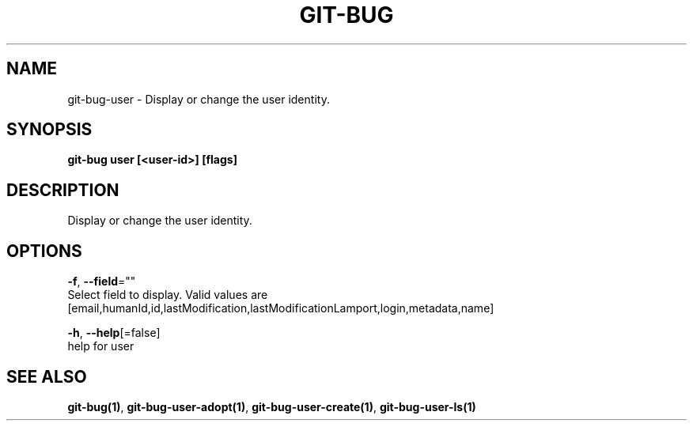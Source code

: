 .TH "GIT-BUG" "1" "Apr 2019" "Generated from git-bug's source code" "" 
.nh
.ad l


.SH NAME
.PP
git\-bug\-user \- Display or change the user identity.


.SH SYNOPSIS
.PP
\fBgit\-bug user [<user-id>] [flags]\fP


.SH DESCRIPTION
.PP
Display or change the user identity.


.SH OPTIONS
.PP
\fB\-f\fP, \fB\-\-field\fP=""
    Select field to display. Valid values are [email,humanId,id,lastModification,lastModificationLamport,login,metadata,name]

.PP
\fB\-h\fP, \fB\-\-help\fP[=false]
    help for user


.SH SEE ALSO
.PP
\fBgit\-bug(1)\fP, \fBgit\-bug\-user\-adopt(1)\fP, \fBgit\-bug\-user\-create(1)\fP, \fBgit\-bug\-user\-ls(1)\fP
